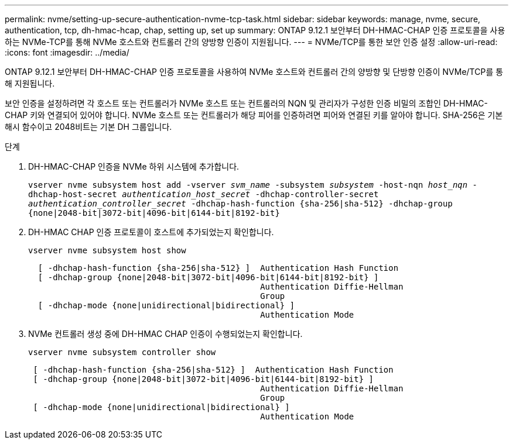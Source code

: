 ---
permalink: nvme/setting-up-secure-authentication-nvme-tcp-task.html 
sidebar: sidebar 
keywords: manage, nvme, secure, authentication, tcp, dh-hmac-hcap, chap, setting up, set up 
summary: ONTAP 9.12.1 보안부터 DH-HMAC-CHAP 인증 프로토콜을 사용하는 NVMe-TCP를 통해 NVMe 호스트와 컨트롤러 간의 양방향 인증이 지원됩니다. 
---
= NVMe/TCP를 통한 보안 인증 설정
:allow-uri-read: 
:icons: font
:imagesdir: ../media/


[role="lead"]
ONTAP 9.12.1 보안부터 DH-HMAC-CHAP 인증 프로토콜을 사용하여 NVMe 호스트와 컨트롤러 간의 양방향 및 단방향 인증이 NVMe/TCP를 통해 지원됩니다.

보안 인증을 설정하려면 각 호스트 또는 컨트롤러가 NVMe 호스트 또는 컨트롤러의 NQN 및 관리자가 구성한 인증 비밀의 조합인 DH-HMAC-CHAP 키와 연결되어 있어야 합니다. NVMe 호스트 또는 컨트롤러가 해당 피어를 인증하려면 피어와 연결된 키를 알아야 합니다. SHA-256은 기본 해시 함수이고 2048비트는 기본 DH 그룹입니다.

.단계
. DH-HMAC-CHAP 인증을 NVMe 하위 시스템에 추가합니다.
+
`vserver nvme subsystem host add -vserver _svm_name_ -subsystem _subsystem_ -host-nqn _host_nqn_ -dhchap-host-secret _authentication_host_secret_ -dhchap-controller-secret _authentication_controller_secret_ -dhchap-hash-function {sha-256|sha-512} -dhchap-group {none|2048-bit|3072-bit|4096-bit|6144-bit|8192-bit}`

. DH-HMAC CHAP 인증 프로토콜이 호스트에 추가되었는지 확인합니다.
+
`vserver nvme subsystem host show`

+
[listing]
----
  [ -dhchap-hash-function {sha-256|sha-512} ]  Authentication Hash Function
  [ -dhchap-group {none|2048-bit|3072-bit|4096-bit|6144-bit|8192-bit} ]
                                               Authentication Diffie-Hellman
                                               Group
  [ -dhchap-mode {none|unidirectional|bidirectional} ]
                                               Authentication Mode

----
. NVMe 컨트롤러 생성 중에 DH-HMAC CHAP 인증이 수행되었는지 확인합니다.
+
`vserver nvme subsystem controller show`

+
[listing]
----
 [ -dhchap-hash-function {sha-256|sha-512} ]  Authentication Hash Function
 [ -dhchap-group {none|2048-bit|3072-bit|4096-bit|6144-bit|8192-bit} ]
                                               Authentication Diffie-Hellman
                                               Group
 [ -dhchap-mode {none|unidirectional|bidirectional} ]
                                               Authentication Mode
----

